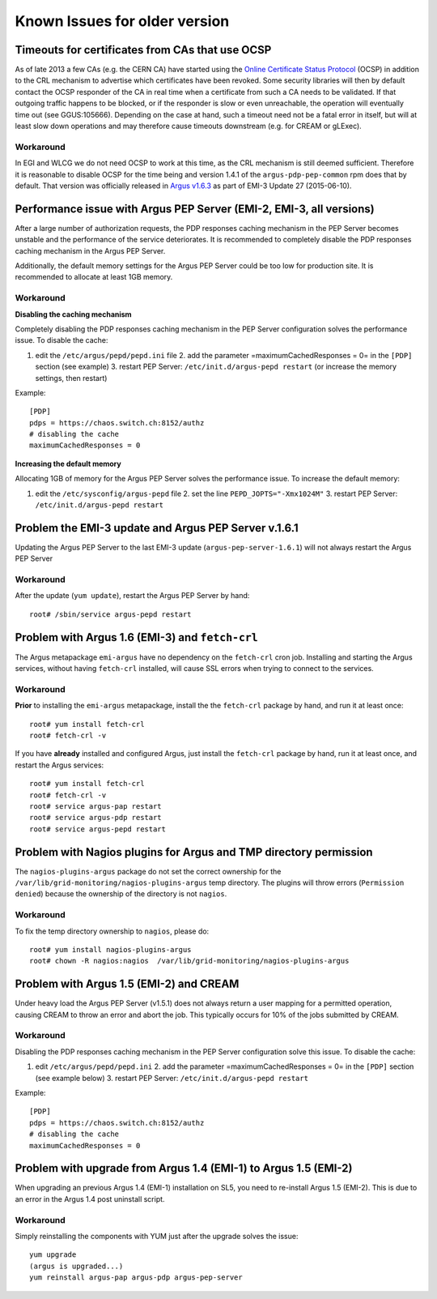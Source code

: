 .. _old-version-known-issues:

Known Issues for older version
==============================

Timeouts for certificates from CAs that use OCSP
------------------------------------------------

As of late 2013 a few CAs (e.g. the CERN CA) have started using the
`Online Certificate Status Protocol <http://en.wikipedia.org/wiki/Online_Certificate_Status_Protocol>`__
(OCSP) in addition to the CRL mechanism to advertise which certificates
have been revoked. Some security libraries will then by default contact
the OCSP responder of the CA in real time when a certificate from such a
CA needs to be validated. If that outgoing traffic happens to be
blocked, or if the responder is slow or even unreachable, the operation
will eventually time out (see GGUS:105666). Depending on the case at
hand, such a timeout need not be a fatal error in itself, but will at
least slow down operations and may therefore cause timeouts downstream
(e.g. for CREAM or gLExec).

Workaround
~~~~~~~~~~

In EGI and WLCG we do not need OCSP to work at this time, as the CRL
mechanism is still deemed sufficient. Therefore it is reasonable to
disable OCSP for the time being and version 1.4.1 of the
``argus-pdp-pep-common`` rpm does that by default. That version was
officially released in `Argus v1.6.3 <http://www.eu-emi.eu/releases/emi-3-monte-bianco/updates/-/asset_publisher/5Na8/content/update-27-10-06-2015-v-3-15-3-1#ARGUS_v_1_6_3>`__
as part of EMI-3 Update 27 (2015-06-10).

Performance issue with Argus PEP Server (EMI-2, EMI-3, all versions)
--------------------------------------------------------------------

After a large number of authorization requests, the PDP responses
caching mechanism in the PEP Server becomes unstable and the performance
of the service deteriorates. It is recommended to completely disable the
PDP responses caching mechanism in the Argus PEP Server.

Additionally, the default memory settings for the Argus PEP Server could
be too low for production site. It is recommended to allocate at least
1GB memory.

Workaround
~~~~~~~~~~

**Disabling the caching mechanism**

Completely disabling the PDP responses caching mechanism in the PEP
Server configuration solves the performance issue. To disable the cache:

#. edit the ``/etc/argus/pepd/pepd.ini`` file 2. add the parameter
   =maximumCachedResponses = 0= in the ``[PDP]`` section (see example)
   3. restart PEP Server: ``/etc/init.d/argus-pepd restart`` (or
   increase the memory settings, then restart)

Example:

::

    [PDP]
    pdps = https://chaos.switch.ch:8152/authz
    # disabling the cache
    maximumCachedResponses = 0

**Increasing the default memory**

Allocating 1GB of memory for the Argus PEP Server solves the performance
issue. To increase the default memory:

#. edit the ``/etc/sysconfig/argus-pepd`` file 2. set the line
   ``PEPD_JOPTS="-Xmx1024M"`` 3. restart PEP Server:
   ``/etc/init.d/argus-pepd restart``

Problem the EMI-3 update and Argus PEP Server v.1.6.1
-----------------------------------------------------

Updating the Argus PEP Server to the last EMI-3 update
(``argus-pep-server-1.6.1``) will not always restart the Argus PEP
Server

Workaround
~~~~~~~~~~

After the update (``yum update``), restart the Argus PEP Server by hand:

::

    root# /sbin/service argus-pepd restart

Problem with Argus 1.6 (EMI-3) and ``fetch-crl``
------------------------------------------------

The Argus metapackage ``emi-argus`` have no dependency on the
``fetch-crl`` cron job. Installing and starting the Argus services,
without having ``fetch-crl`` installed, will cause SSL errors when
trying to connect to the services.

Workaround
~~~~~~~~~~

**Prior** to installing the ``emi-argus`` metapackage, install the the
``fetch-crl`` package by hand, and run it at least once:

::

    root# yum install fetch-crl
    root# fetch-crl -v

If you have **already** installed and configured Argus, just install the
``fetch-crl`` package by hand, run it at least once, and restart the
Argus services:

::

    root# yum install fetch-crl
    root# fetch-crl -v
    root# service argus-pap restart
    root# service argus-pdp restart
    root# service argus-pepd restart

Problem with Nagios plugins for Argus and TMP directory permission
------------------------------------------------------------------

The ``nagios-plugins-argus`` package do not set the correct ownership
for the ``/var/lib/grid-monitoring/nagios-plugins-argus`` temp
directory. The plugins will throw errors (``Permission denied``) because
the ownership of the directory is not ``nagios``.

Workaround
~~~~~~~~~~

To fix the temp directory ownership to ``nagios``, please do:

::

    root# yum install nagios-plugins-argus
    root# chown -R nagios:nagios  /var/lib/grid-monitoring/nagios-plugins-argus

Problem with Argus 1.5 (EMI-2) and CREAM
----------------------------------------

Under heavy load the Argus PEP Server (v1.5.1) does not always return a
user mapping for a permitted operation, causing CREAM to throw an error
and abort the job. This typically occurs for 10% of the jobs submitted
by CREAM.

Workaround
~~~~~~~~~~

Disabling the PDP responses caching mechanism in the PEP Server
configuration solve this issue. To disable the cache:

#. edit ``/etc/argus/pepd/pepd.ini`` 2. add the parameter
   =maximumCachedResponses = 0= in the ``[PDP]`` section (see example
   below) 3. restart PEP Server: ``/etc/init.d/argus-pepd restart``

Example:

::

    [PDP]
    pdps = https://chaos.switch.ch:8152/authz
    # disabling the cache
    maximumCachedResponses = 0

Problem with upgrade from Argus 1.4 (EMI-1) to Argus 1.5 (EMI-2)
----------------------------------------------------------------

When upgrading an previous Argus 1.4 (EMI-1) installation on SL5, you
need to re-install Argus 1.5 (EMI-2). This is due to an error in the
Argus 1.4 post uninstall script.

Workaround
~~~~~~~~~~

Simply reinstalling the components with YUM just after the upgrade
solves the issue:

::

    yum upgrade
    (argus is upgraded...)
    yum reinstall argus-pap argus-pdp argus-pep-server